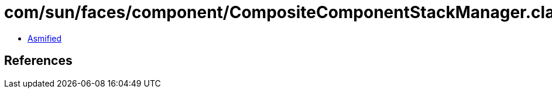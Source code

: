 = com/sun/faces/component/CompositeComponentStackManager.class

 - link:CompositeComponentStackManager-asmified.java[Asmified]

== References

